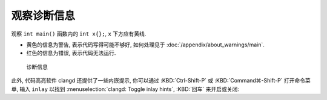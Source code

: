 ************************************************************************************************************************
观察诊断信息
************************************************************************************************************************

观察 ``int main()`` 函数内的 ``int x{};``, ``x`` 下方应有黄线.

- 黄色的信息为警告, 表示代码写得可能不够好, 如何处理见于 :doc:`/appendix/about_warnings/main`.
- 红色的信息为错误, 表示代码无法运行.

.. figure:: 诊断信息示例.png

  诊断信息

此外, 代码高亮软件 clangd 还提供了一些内嵌提示, 你可以通过 :KBD:`Ctrl-Shift-P` 或 :KBD:`Command⌘-Shift-P` 打开命令菜单, 输入 ``inlay`` 以找到 :menuselection:`clangd: Toggle inlay hints`, :KBD:`回车` 来开启或关闭:

.. tabs::

  .. tab:: 无内嵌提示

    .. figure:: 无内嵌提示.png

  .. tab:: 有内嵌提示

    .. figure:: 有内嵌提示.png